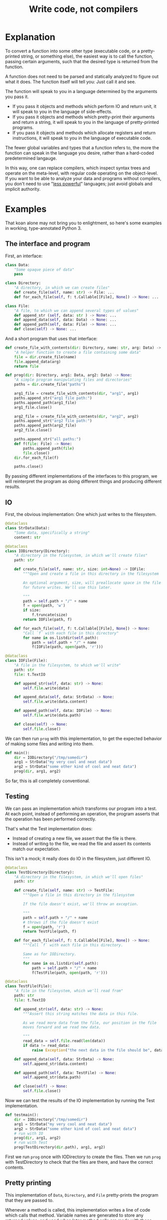 #+title: Write code, not compilers
#+HTML_HEAD: <style type="text/css">pre.src {background-color: #303030; color: #ffffff;} pre.src-python:before { color: #000000; } </style>

* Explanation
  :PROPERTIES:
  :CUSTOM_ID: explanation
  :END:
To convert a function into some other type
(executable code, or a pretty-printed string, or something else),
the easiest way is to call the function,
passing certain arguments,
such that the desired type is returned from the function.

A function does not need to be parsed and statically analyzed to figure out what it does.
The function itself will tell you: Just call it and see.

The function will speak to you in a language determined by the arguments you pass it.

- If you pass it objects and methods which perform IO and return unit,
  it will speak to you in the language of side-effects.
- If you pass it objects and methods which pretty-print their arguments and return a string,
  it will speak to you in the language of pretty-printed programs.
- If you pass it objects and methods which allocate registers and return instructions,
  it will speak to you in the language of executable code.

The fewer global variables and types that a function refers to,
the more the function can speak in the language you desire,
rather than a hard-coded predetermined langauge.

In this way, one can replace compilers,
which inspect syntax trees and operate on the meta-level,
with regular code operating on the object-level.
If you want to be able to analyze your data and programs without compilers,
you don't need to use "[[https://www.w3.org/DesignIssues/Principles.html#PLP][less powerful]]" languages;
just avoid globals and implicit authority.
# which might in fact require a more powerful language
* Examples
  :PROPERTIES:
  :CUSTOM_ID: examples
  :END:
That koan alone may not bring you to enlightment,
so here's some examples
in working, type-annotated Python 3.
** The interface and program
   :PROPERTIES:
   :CUSTOM_ID: program
   :END:
First, an interface:
#+begin_src python
class Data:
    "Some opaque piece of data"
    pass

class Directory:
    "A directory, in which we can create files"
    def create_file(self, name: str) -> File: ...
    def for_each_file(self, f: t.Callable[[File], None]) -> None: ...

class File:
    "A file, to which we can append several types of values"
    def append_str (self, data: str ) -> None: ...
    def append_data(self, data: Data) -> None: ...
    def append_path(self, data: File) -> None: ...
    def close(self) -> None: ...
#+end_src

And a short program that uses that interface:
#+begin_src python
def create_file_with_contents(dir: Directory, name: str, arg: Data) -> File:
    "A helper function to create a file containing some data"
    file = dir.create_file(name)
    file.append_data(arg)
    return file

def prog(dir: Directory, arg1: Data, arg2: Data) -> None:
    "A simple program manipulating files and directories"
    paths = dir.create_file("paths")

    arg1_file = create_file_with_contents(dir, "arg1", arg1)
    paths.append_str("arg1 file path:")
    paths.append_path(arg1_file)
    arg1_file.close()

    arg2_file = create_file_with_contents(dir, "arg2", arg2)
    paths.append_str("arg2 file path:")
    paths.append_path(arg2_file)
    arg2_file.close()

    paths.append_str("all paths:")
    def f(file: File) -> None:
        paths.append_path(file)
        file.close()
    dir.for_each_file(f)

    paths.close()
#+end_src

By passing different implementations of the interfaces to this program,
we will reinterpret the program
as doing different things and producing different results.
** IO
   :PROPERTIES:
   :CUSTOM_ID: io
   :END:
First, the obvious implementation:
One which just writes to the filesystem.

#+begin_src python
@dataclass
class StrData(Data):
    "Some data, specifically a string"
    content: str

@dataclass
class IODirectory(Directory):
    "A directory in the filesystem, in which we'll create files"
    path: str

    def create_file(self, name: str, size: int=None) -> IOFile:
        """Open and create a file in this directory in the filesystem

        An optional argument, size, will preallocate space in the file
        for future writes. We'll use this later.

        """
        path = self.path + "/" + name
        f = open(path, 'w')
        if size:
            f.truncate(size)
        return IOFile(path, f)

    def for_each_file(self, f: t.Callable[[File], None]) -> None:
        "Call `f` with each file in this directory"
        for name in os.listdir(self.path):
            path = self.path + "/" + name
            f(IOFile(path, open(path, 'r')))

@dataclass
class IOFile(File):
    "A file in the filesystem, to which we'll write"
    path: str
    file: t.TextIO

    def append_str(self, data: str) -> None:
        self.file.write(data)

    def append_data(self, data: StrData) -> None:
        self.file.write(data.content)

    def append_path(self, data: IOFile) -> None:
        self.file.write(data.path)

    def close(self) -> None:
        self.file.close()
#+end_src

We can then run =prog= with this implementation,
to get the expected behavior of making some files and writing into them.

#+begin_src python
def main():
    dir = IODirectory("/tmp/somedir")
    arg1 = StrData("my very cool and neat data")
    arg2 = StrData("some other kind of cool and neat data")
    prog(dir, arg1, arg2)
#+end_src

So far, this is all completely conventional.

** Testing
   :PROPERTIES:
   :CUSTOM_ID: testing
   :END:
We can pass an implementation which transforms our program into a test.
At each point, instead of performing an operation,
the program asserts that the operation has been performed correctly.

That's what the Test implementation does:
- Instead of creating a new file,
  we assert that the file is there.
- Instead of writing to the file,
  we read the file and assert its contents match our expectation.

This isn't a mock; it really does do IO in the filesystem,
just different IO.

#+begin_src python
@dataclass
class TestDirectory(Directory):
    "A directory in the filesystem, in which we'll open files"
    path: str

    def create_file(self, name: str) -> TestFile:
        """Open a file in this directory in the filesystem

        If the file doesn't exist, we'll throw an exception.

        """
        path = self.path + "/" + name
        # throws if the file doesn't exist
        f = open(path, 'r')
        return TestFile(path, f)

    def for_each_file(self, f: t.Callable[[File], None]) -> None:
        """Call `f` with each file in this directory.

        Same as for IODirectory.
        """
        for name in os.listdir(self.path):
            path = self.path + "/" + name
            f(TestFile(path, open(path, 'r')))

@dataclass
class TestFile(File):
    "A file in the filesystem, which we'll read from"
    path: str
    file: t.TextIO

    def append_str(self, data: str) -> None:
        """Assert this string matches the data in this file.

        As we read more data from the file, our position in the file
        moves forward and we read new data.

        """
        read_data = self.file.read(len(data))
        if data != read_data:
            raise Exception("the next data in the file should be", data, "not", read_data)

    def append_data(self, data: StrData) -> None:
        self.append_str(data.content)

    def append_path(self, data: TestFile) -> None:
        self.append_str(data.path)

    def close(self) -> None:
        self.file.close()
#+end_src

Now we can test the results of the IO implementation by running the Test implementation.

#+begin_src python
def testmain():
    dir = IODirectory("/tmp/somedir")
    arg1 = StrData("my very cool and neat data")
    arg2 = StrData("some other kind of cool and neat data")
    # run with IO
    prog(dir, arg1, arg2)
    # run with Test
    prog(TestDirectory(dir.path), arg1, arg2)
#+end_src

First we run =prog= once with IODirectory to create the files.
Then we run =prog= with TestDirectory to check that the files are there,
and have the correct contents.

** Pretty printing
   :PROPERTIES:
   :CUSTOM_ID: pprint
   :END:
This implementation of =Data=, =Directory=, and =File= pretty-prints the program that they are passed to.

Whenever a method is called,
this implementation writes a line of code which calls that method.
Variable names are generated to store any returned values,
and used when later method calls are made with those values.

#+begin_src python
class Program:
    statements: t.List[str]
    name: str

    def var(self, name: str) -> str:
        "Generate a fresh, unused variable name from this name"
        return self.name + "_" + name + str(len(self.statements))

    @contextlib.contextmanager
    def def_function(self, name: str, args: t.List[str]) -> str:
        """Helper for pretty-printing function definitions

        Statements performed inside this context manager are part of the
        function definition.

        """
        parent_statements, parent_name = self.statements, self.name
        self.statements, self.name = [], self.var(name)
        yield self.name
        parent_statements.append(
            f"def {self.name}(" + ", ".join(args) + "):\n" +
            textwrap.indent("\n".join(self.statements), "    "))
        self.statements, self.name = parent_statements, parent_name

@dataclass
class PPDirectory(Directory):
    "A staged directory, which writes lines of code to perform requested operations"
    program: Program
    variable_name: str

    def create_file(self, name: str) -> PPFile:
        "Write a line of code to call .create_file and store the result in an arbitrarily named variable"
        file = PPFile(self.program, self.program.var("file"))
        self.program.statements.append(f"{file.variable_name} = {self.variable_name}.create_file('{name}')")
        return file

    def for_each_file(self, f: t.Callable[[File], None]) -> None:
        "Write a function definition for `f`, then a line of code to calling .for_each_file passing that function."
        file = PPFile(self.program, self.program.var("file"))
        with self.program.def_function('f', [file.variable_name]) as func_name:
            f(file)
        self.program.statements.append(f"{self.variable_name}.for_each_file({func_name})")

@dataclass
class PPFile(File):
    "A staged file, which writes lines of code to perform requested operations"
    program: Program
    variable_name: str

    def append_str(self, data: str) -> None:
        "Write a line of code to call .append_str with this string constant"
        self.program.statements.append(f"{self.variable_name}.append_str('{data}')")

    def append_data(self, data: PPData) -> None:
        "Convert data to a variable name, and write a line of code to call .append_str with it"
        self.program.statements.append(f"{self.variable_name}.append_data({data.variable_name})")

    def append_path(self, data: PPFile) -> None:
        "Convert data to a variable name, and write a line of code to call .append_path with it"
        self.program.statements.append(f"{self.variable_name}.append_path({data.variable_name})")

    def close(self) -> None:
        "Write a line of code to call .close"
        self.program.statements.append(f"{self.variable_name}.close()")

@dataclass
class PPData(Data):
    "A staged piece of data, which exists only as a variable name"
    variable_name: str
#+end_src

We can run =prog= with this implementation, picking arbitrary initial variable names:

#+begin_src python
def ppmain():
    program = Program([], "")
    dir = PPDirectory(program, "mydir")
    arg1 = PPData("somearg")
    arg2 = PPData("otherarg")
    with program.def_function('main', [dir.variable_name, arg1.variable_name, arg2.variable_name]):
        prog(dir, arg1, arg2)
    print(program.statements[0])
#+end_src

This outputs a pretty-printed program to stdout:

#+begin_src python
def _main0(mydir, somearg, otherarg):
    _main0_file0 = mydir.create_file('paths')
    _main0_file1 = mydir.create_file('arg1')
    _main0_file1.append_data(somearg)
    _main0_file0.append_str('arg1 file path:')
    _main0_file0.append_path(_main0_file1)
    _main0_file1.close()
    _main0_file6 = mydir.create_file('arg2')
    _main0_file6.append_data(otherarg)
    _main0_file0.append_str('arg2 file path:')
    _main0_file0.append_path(_main0_file6)
    _main0_file6.close()
    _main0_file0.append_str('all paths:')
    def _main0_f12(_main0_file12):
        _main0_file0.append_path(_main0_file12)
        _main0_file12.close()
    mydir.for_each_file(_main0_f12)
    _main0_file0.close()
#+end_src

Not the most beautiful pretty-printing,
but still pretty good considering that this works without access to the source code.

** Optimization
First, some background knowledge:
When writing to a filesystem, space must be allocated for data as it is written.
Writing data in many small chunks causes the space allocation to be broken up into many small chunks.
It is substantially more efficient to allocate space in one big chunk,
rather than in many small chunks.

Knowing that, we'd like to optimize our program to allocate all the space it needs for a file up front,
at the time it creates the file.

To do that, this implementation of =Data=, =Directory=, and =File= profiles the program it's passed to,
storing information about the space allocation implicitly performed by the program.
After the program is finished running with the profiling implementation,
the =optimized_dir= method returns a new =Directory= object
which uses that profiling information to perform space allocations in one big chunk at file creation,
instead of in smaller chunks.

#+begin_src python
@dataclass
class ProfilingDirectory(Directory):
    path: str
    files: t.Dict[str, ProfilingFile]

    def create_file(self, name: str) -> File:
        "Make a file which profiles the space usage of operations performed on it"
        path = self.path + "/" + name
        file = ProfilingFile(path)
        self.files[name] = file
        return file

    def for_each_file(self, f: t.Callable[[File], None]) -> None:
        "Does nothing; this depends on data in the filesystem, so we can't statically profile this"
        pass

    def optimized_dir(self, path: str) -> OptimizedDirectory:
        "Return an optimized directory which performs profiled space allocations all at once"
        return OptimizedDirectory(path, self.files)

@dataclass
class ProfilingFile(File):
    path: str
    size: int = 0

    def append_str(self, data: str) -> None:
        "Record how much file space writing this string would consume"
        self.size += len(data)

    def append_data(self, data: StrData) -> None:
        "Record how much file space writing this data would consume"
        self.append_str(data.content)

    def append_path(self, data: ProfilingFile) -> None:
        "Record how much file space writing this path would consume"
        self.append_str(data.path)

    def close(self) -> None:
        pass

@dataclass
class OptimizedDirectory(IODirectory):
    profiler_results: t.Dict[str, ProfilingFile]

    def create_file(self, name: str) -> IOFile:
        "Create this file, allocating space in it based on data from profiling"
        profiler_result = self.profiler_results.get(name)
        if profiler_result:
            return super().create_file(name, size=profiler_result.size)
        else:
            return super().create_file(name)
#+end_src

We can use this profiler implementation to profile our program once,
and then run it many times.

#+begin_src python
def optimized_main():
    arg1 = StrData("somearg")
    arg2 = StrData("otherarg")
    profile_dir = ProfilingDirectory("somedir", {})
    prog(profile_dir, arg1, arg2)
    prog(profile_dir.optimized_dir("adir"), arg1, arg2)
    prog(profile_dir.optimized_dir("bdir"), arg1, arg2)
#+end_src
** Linear type inference and checking
   :PROPERTIES:
   :CUSTOM_ID: types
   :END:
This implementation infers linear types for expressions and functions in our program,
and checks their consistency.
Specifically, we statically track the open/closed state of files
to ensure that files cannot be used after they are closed.

Note that the inferred linear types are not actually made explicit as data in the type-checker;
they are left implicit.
This allows a very simple typechecker implementation.

#+begin_src python
@dataclass
class TypecheckingDirectory(Directory):
    def create_file(self, name: str) -> TypecheckingFile:
        "Make a file which profiles the space usage of operations performed on it"
        return TypecheckingFile(open=True)

    def for_each_file(self, f: t.Callable[[File], None]) -> None:
        # run f to type check it against the input typestate...
        try:
            f(TypecheckingFile(open=True))
        except AssertionError:
            e.args = ("function passed to for_each_file uses closed file on the first run",)
            raise
        # ...and then run f again to check it against its own output typestate.
        try:
            f(TypecheckingFile(open=True))
        except AssertionError as e:
            e.args = ("function passed to for_each_file uses closed files on second and future runs",)
            raise

@dataclass
class TypecheckingFile(File):
    open: bool

    def append_str(self, data: str) -> None:
        assert self.open

    def append_data(self, data: Data) -> None:
        assert self.open

    def append_path(self, data: File) -> None:
        assert self.open

    def close(self) -> None:
        assert self.open
        self.open = False
#+end_src

Now we can run our program with =TypecheckingDirectory= to typecheck it.
To illustrate that this works,
we'll also run with =badprog=, which fails typechecking:

#+begin_src python
def badprog(dir: Directory) -> File:
    paths = dir.create_file("paths")
    def f(file: File) -> None:
        paths.append_path(file)
        # oops, we meant to close "file", not "paths"!
        paths.close()
    dir.for_each_file(f)
    return paths

def typechecking_main():
    prog(TypecheckingDirectory(), Data(), Data())
    try:
        badprog(TypecheckingDirectory())
    except AssertionError:
        pass
#+end_src

The failure in =badprog= is indicated with a regular Python exception,
thrown at type-checking time:

#+begin_src python
Traceback (most recent call last):
  File "tfs.py", line 416, in <module>
    typechecking_main()
  File "tfs.py", line 414, in typechecking_main
    badprog(TypecheckingDirectory())
  File "tfs.py", line 409, in badprog
    dir.for_each_file(f)
  File "tfs.py", line 381, in for_each_file
    f(TypecheckingFile(open=True))
  File "tfs.py", line 406, in f
    paths.append_path(file)
  File "tfs.py", line 397, in append_path
    assert self.open
AssertionError: function passed to for_each_file uses closed files on second and future runs
#+end_src

The stack trace tells us the concrete reason why type-checking fails for =badprog=:
=f= uses a closed file after its first run,
specifically =paths= in the =paths.append_path(file)= statement.
=paths= is closed because we called =paths.close()= at the end of =f=.
* Conclusion
  :PROPERTIES:
  :CUSTOM_ID: conclusion
  :END:
Passing arguments to functions is fun and powerful.

Other constructs not shown in these examples,
such as control flow and lambdas,
can also be handled,
in general by ensuring that control flow or lambda creation is done through an interface.
For example, an if-check on an error code can be done with a =Result.or_else= interface,
which makes both branches visible to the implementation.
* Further reading
  :PROPERTIES:
  :CUSTOM_ID: further_reading
  :END:
- [[http://okmij.org/ftp/tagless-final/index.html][Tagless-final style]].
  This is where I first learned about this technique.
- [[https://www.researchgate.net/publication/2302111_Type-Directed_Partial_Evaluation][Type-Directed Partial Evaluation]].
  This paper discusses (in part) the pretty-printing technique used here
  and how it can be generalized.
- [[http://okmij.org/ftp/Computation/types.html#sessions][Session types without sophistry]].
  This paper studies the type-checker implementation technique from this post in greater detail.
- [[http://www.object-oriented-security.org/lets-argue/singletons][Singletons Considered Harmful]].
  This post explains, in object-oriented terms,
  why it's preferable to pass dependencies as arguments rather than use globals.
* Addendum: Type-correct interfaces
  :PROPERTIES:
  :CUSTOM_ID: type-correct
  :END:
The type declarations for the =Data=, =Directory=, and =File= interfaces at the start are simple and correct,
but need to be made a little more generic to support our implementations;
otherwise we get some type errors.

The below declarations of the interfaces are fully correct and allows us to typecheck properly.
But they're slightly more complicated, so we're doing it here to avoid confusion up front.

#+begin_src python
class Data:
    pass

T_Data = t.TypeVar('T_Data', bound=Data)
T_File = t.TypeVar('T_File', bound=File)
class File(t.Generic[T_Data]):
    def append_str (self,         data: str  ) -> None: ...
    def append_data(self,         data: T_Data) -> None: ...
    def append_path(self: T_File, data: T_File) -> None: ...

class Directory:
    def create_file(self, name: str) -> File: ...
#+end_src

Exercise for the reader:
Understand why these changes to the =append_data= and =append_path= methods are needed.

* Tagless final style (talk for !!con?) :noexport:
Title: {Compiling, testing, visualizing, whatevering} your program is easy, with tagless final style!

There are lots of cool things to do to programs! You can turn them into pretty pictures showing the control flow! You can compile them into more efficient programs! You can write tests to make sure they work properly!
All these are very different things, but one weird trick can let you do them all, and more, in any language!
The "tagless final style" trick lets you write a little bit of regular old code, and change your program to doing anything you want!
Then to make the picture, or recompile the program, or run a test - all you have to do is run the program!
Let's find out how!
** timeline
All examples will be in Python

0:00-1:00
- Basic explanation of tagless final style in terms of object-oriented programming in Python, no fancy types
- Very brief mention of: Paper and author coining it, and that it means the opposite of initial style
1:00-3:00
- Start of 3 examples (all in Python)
- First example: Compilation
- Show a function which calls a method on a passed-in object repeatedly to allocate some resources,
  then operates on the resources by calling more methods.
  That's slow; we'd prefer to batch-allocate the resources at the start.
- Pass it a different object;
  the different object records the allocation requests and returns resources which do nothing.
- Call the function with this new object and record the allocation requests;
  then we can make a new function with the same signature,
  which performs those allocations in a large batch all at once at the start,
  then passes them out one by one to the function.
  Way faster!
3:00-5:00
- Second example: Testing
- Show a function which performs some operations, which have some effect on the outside world,
  again by calling methods on a passed-in object
- Pass it a different object; its methods, instead of performing some effect,
  instead monitor the outside world until the corresponding effect is seen,
  and only then continue.
- Run the two instances of the function in parallel; if they both complete fine,
  then our implementation of the passed-in objects is correct!
5:00-8:00
- Third example: Visualization
- Show a function that calls a bunch of global functions from modules
- Show that we can intercept the lookup for those functions,
  and return some other Symbol objects instead which just contain the name of the variable that was looked up
- These objects return more Symbol objects every time they're interacted with, and also have a side-effect of making nodes and edges in a graph.
- To get a nice visualization of our function, then - just run it, and render the resulting graph!
8:00-10:00
- More background about tagless final style until I run out of time
- The alternative is parsing your code and building an AST! That is both slower and harder to do!
- There are many powerful techniques, too:
  - One cool thing is that this doesn't actually require us to have access to the source code!
    In theory, we could even visualize and pretty print compiled code!
  - This is also extensible! If we have a function which performs some new operations,
    we can reuse the old compilation/testing/visualization implementation,
    and just add on the new operations!
    Without having to change our old code!
    This is the expression problem - it's solved!
- Tagless final style is deeply related to:
  - Capabilities
  - Effect systems
  - Monads
** bio

Spencer Baugh always dreamed of being a programmer, and one day that dream became reality! Now Spencer finally knows what all those sci-fi books were talking about when they mentioned "linked lists" or "abstraction"! See http://catern.com for more from Spencer!
** thought about tagless final style
The alternative is to parse your code and inspect an AST.
But most programmers don't know how to do that.

But they do know how to implement objects with different implementations!
** type-based decompilation
   this is definitely an interesting one to include
** another example: turning tests into string descriptions
** post 1
   ok sooo

   I guess we just want to express in simple terms,
   hey, look here, there is this powerful technique,
   called tagless final style.

   and it's a generalization of general good style...

   well, yeah, I kind of view it as just a generalization of,
   type-directed programming/capability-based programming...

   like, just pass values to functions to do things.

   and use types

   ok, that's a bit deeper than I want to go really.
   I just want to say...

   Hey, there are some cool things you can do with tagless final style!
   And you don't need a fancily-typed language to do them!
   Basic OOP is sufficient for many.

   yeah but I don't want to spend a ton of time on it though
   because it's just a useful interesting fact.

   so maybe I just want to say, like...

   Many features that might seem to require parsing the code and doing static analysis on the resulting AST,
   can be done using tagless final style and normal code in the language,
   with small or no modifications to the program.

   Many interesting analysis or transformations on functions,
   such as compilation, visualization, or automatic test generation,
   seem to inherently require "stepping up to the meta-level",
   by parsing the function and statically analyzing the AST.
   In fact, such tasks can be done at the object-level,
   without parsing or static analysis,
   in any language,
   by simply calling the function with some unusual arguments.

   {Compilation,visualization,testing,etc} can be done at the ... with no parsing or static analysis

   at a level staying inside the formal semantics of the language?

   {Compilation,visualization,testing,etc} can be done inside the language

   To compile a function, pass it the correct arguments

   no that's more like the first sentence

   Compiling a program can be done without parsing it

   Static analysis can be done at runtime

   Compilation is just another way to run your program
   
   Compile your program by running it
   
   Compile your program by running it, not parsing it
   
   Reinterpret your program by running it, not with static analysis
   
   Interpret your program by running it, not with static analysis
   
   Replace static analysis with just running the program
   
   Implement an interpreter with no parsing?
   
   Argh all of this is just so abstract.
   
   The reality is so extremely concrete.
   
   A function that does something using objects you pass it, can be recompiled/reinterpreted/visualized by passing different objects.
   
   Write code, not compilers
   
   I guess?
   
   I mean it's similar to my other post on writing code instead of config,
   In that instead of doing some other thing, we're just passing objects.
   
   Yeah okay I like this as a provisional title.
   
   Write code, not compilers

   A program, represented as text, can be parsed and converted into some other form by a compiler.
   
    program, represented as a function,
   can be converted into some 

   A compiler parses a text file full of code, turns it into an AST,
   walks over the tree structure, and outputs some new thing.
   But you can skip straight to the "output some new thing" part,
   by writing regular code at the object level

   If you want to compile a program into some other form,
   you don't need to parse the program text and do static analysis.
   You can just write

   If you want to compile a program into some other form,
   your first step should be to just pass it different objects that make it do something different.

   (see that makes no sense. hm. hm hm.)

   "compilers are just special config for your program"
   truly bonkers lol

   If you want to compile a program into some other form,
   your first step should be to run it with a different interpretation.

   To compile a program into some other form,
   the easiest way is to run it,
   passing a different interpreter as an argument.

   To compile a function into some other form,
   sometimes the easiest way is to call it,
   passing a different arguments,
   such that the new form is returned from the function.

   This is not always powerful enough to round-trip the function.
   
   The fewer global variables and types that the function refers to,
   the more its behavior is determined by the arguments passed to it,
   and the more powerful transformations we can perform.


   A function is not just something...
   it describes its own behaviors....
   it acts on objects...

   A function does something using its arguments,
   and returns a value.

   A function is also a description of its own behavior.

   A function is a bundle of behaviors,
   taking in some arguments and outputting a value.

   A function is a description of its own behavior.
** good stuff
   A function does not need to be parsed and statically analyzed to figure out what it does.
   The function itself will tell you: Just call it and see.

   It will tell you in exactly the way you request
   In any way you request

   It will tell you in the way that you ask it:
   With the arguments you pass it.

   If you pass it objects and methods which perform IO and return unit,
   it will tell you in the language of side-effects.

   If you pass it objects and methods which pretty-print their arguments and return a string,
   it will tell you in the language of pretty-printed programs.

   If you pass it objects and methods which allocate registers and return instructions,
   it will tell you in the language of executable code.
** 
   yeah I like that! I like that a lot.
   a function is not just a bundle of functionality that does a thing!

   it's far more abstract than that.

   it's almost... something I have to unlearn...

   like, I've learned a notion of... a function doing a concrete thing,
   using concrete functionality that is provided to it.

   but the function is actually operating in a much more... abstracted space.

   For me,
   what I find tricky about understanding this,
   is that I usually think of a function as doing some specific, concrete thing,
   using the concrete capabilities that have been passed into it.

   But really, it's much more abstract than that.
** maybe intro
   To compile a function into some other form,
   sometimes the easiest way is to call it,
   passing a different arguments,
   such that the new form is returned from the function.
** other intro
   To convert a function into some other type
   (executable code, or a pretty-printed program, or something else),
   the easiest way is to call the function,
   passing certain arguments,
   such that the desired type is returned from the function.

   A function does not need to be parsed and statically analyzed to figure out what it does.
   The function itself will tell you: Just call it and see.

   It will tell you in the language that you ask for,
   using the arguments you pass it.

   If you pass it objects and methods which perform IO and return nothing,
   it will tell you in the language of side-effects.

   If you pass it objects and methods which pretty-print their arguments and return a string,
   it will tell you in the language of pretty-printed programs.

   If you pass it objects and methods which allocate registers and return instructions,
   it will tell you in the language of executable code.

   The fewer global variables and types that a function refers to,
   the more the function can speak in the language we desire,
   rather than a hard-coded predetermined langauge.
** nice
   okay nice I like that yeah

   okay let's stop updating the intro here and do it in the html only
** examples
   okay I think the main thing I actually need from here is examples.

   I think I can have one function that I'll use for all three examples.

   I can make a testing example too...

   yeah lol how was this not obvious to me before, just have one function and use it for all the examples.

   well... one reason that's not good is because,
   different functions have interfaces for different things,
   and therefore can support different transformations.

   still.

   I can do the string and compilation thing here...

   and... I can do the testing example maaaaybe.

   having a common example is really powerful but also limiting...

   the testing example shouldn't require anything new

   the string and compilation things require the same stuff

   so actually it seems fine yeah.

   the thing is that the *optimization* part, the up front allocation part,
   requires less abstraction than others.

   but, that's fine. we can ignore that.

   yeah hmmmmmmm

   yeah okay! I like this web application routes thing.
   lotta potential here.

   testing, we can test that the routes are pointing to the right objects,
   or something.

   the awkward thing with the webapp is that the familiar design has already been optimized
   for not being super bad performance, heh.

   hmmmmmmmm mm hmm hmm
   i'm sure we can figure out something to batch though

   hmmm

   oh! allocate space for routes and apps up front!
   just say, "allocate_route_space(3)", "allocate_app_space(2)"
   or maybe allocating an entire buffer, that might be clearer

   yeah and store it in the preallocation thing...

   hmm this webapp thing is not necessarily the best though,
   because it doesn't have side-effects.

   what about creating some files on disk? that could be good.

   and like...
   renaming them and stuff.

   and what would we all

   hmm hmm

   okay how about allocating the size of the file up front before writing?

   yeah that could be good

   ok ok cool so.

   we can allocate the space in the file for the paths up front.

   okay yeah I like this directory one

   Testing is done by:

   Test that the file contains the expected contents.

   okay so I like it, let's proceed from here.

   oh okay let's just narrow the file type in the method arguments, let's not assert it openly

   oh hey and we could even make that type safe later with a generic, actually.
*** how to type these examples?
    hmmmmmmmmMmmMmMmmm
    is it even possible in Python? with an OO type system?

    so... we want to say...
    we've got these interfaces, right...
    i mean it's the fact that we're peering inside. hm.

    oh so the...
    protocol or something should be...

    parameterized on the data? and... the file.

    so the file can...
    take itself as an argument.

    the

    that's gonna be tricky hmmmm

    or is it?

    ah no it's easy, duh, obvious in retrospect.

    well I still don't really know what that is desugaring into...
    (some kind of... existential package?
    sure, I guess an existential supports this directly)
*** another thought
    TFS is kind of like writing an effect handler

    and both of those are kind of like writing a pattern match over a function/expression.
*** citations?
    maybe I should cite some stuff, like...

    effect handlers/copattern matches

    tagless final style

    that one paper on type-directed decompilation
    or type directed partial evaluation?

    this will be a good singular reference
*** redesign of post
    let's just write a new one I guess

    or... write a separate post which shows examples?

    yeah and leave the koan as is.

    Should I link it from the main page?

    yes... on the same line.

    Write code, not compilers (examples)
* thoughts :noexport:
** merge examples into tfs article
  I guess this means unifying them into org-mode

  also I can cover some of the control flow things,
  and talk about handling lambdas by running "lam" on them.

  i can copy my discussion with simpson in erights
[[/home/sbaugh/.logs/#erights/2021-04-23.txt]]

okk so:

handling of:
control flow

yeah I just need to show an example showing an if statement.

hmmmmmm

or some kind of control flow...

something to remove doubt...

I mean so far I've avoided control flow in this way...

how about I just run the function twice?
thermometer-continuation style

but that's ugly

so what control flow is there?

if, for, throw, while
basic lambdas passed as arguments

I guessss I could do a for loop...

but... well a break wouldn't be a problem...

yeah I think a lambda would be a good example.

in some scenario where it's obvious that it's replacing control flow.

like a Result.map thing
or a List.map

yeah let's go with the Result thing, that's FUD-y enough that people won't question it,
everyone loves returning monadic errors days...

maybe I'll just say words
** new list and types example
   so maybe we don't want to return a list from map,
   because, we can't introspect that list.

   hmm appending to a list is also bad

   what we really want is maybe,
   one function which writes each file A in dir to another file B and closes A,

   then we have another one which is a typo, which closes B instead of A.

   okay so for the trace for the mapfiles...
   that's a bit tricky because I need to change where the sideeffect of pushing a line of code,
   happens.

   okay, wait...

   how do we handle for_each_file with the test mode?

   oh it should just work fine.
   except, I guess, that the order is random. but still it should be fine,
   I'm not super concerned here...

   okay so we won't both checking that the file is closed...
   that's something we could do, but it's complex, so we won't bother.
   we'll just check it's affine.
   or... something like that, anyway.

   ah hm okay how about we mutate a dict, referenced from file,
   which maps files to open/closed.

   and then we assert... hmm...

   okay so...

   I'm not totally sure what's corrct here, hm.

   I guess...

   we run through maintaining the state of the variables...

   and then have some output typestate...

   maybe when we try to close something...
   we check that against the output? to see if we can add a closed there?

   nah... nah...

   let's just run it twice...

   yeah that's perfect!

   yeah so we can just describe this as some advanced typestate stuff.
   and, we don't actually make the type of each expression and function explicit,
   we just use the typestate directly.

   types are data
   type inference just extracts some form of data from the functions

   and then we use that data to do checking

   but why don't we just keep the data in the form of the function itself?
   ya...

* encoding more advanced types in TFS :noexport:
http://functorial.com/Embedding-a-Full-Linear-Lambda-Calculus-in-Haskell/linearlam.pdf

the encoding of existentials as universals is kinda like a lambda-encoding,
so it's promising

it would be cool to translate this linear lambda calculus to Python...

uhhhh they use some fancy type class machinery...

i don't know about a direct translation...

but it seems like it should be possible to break this stuff down!

in the same way that I broke down the typeclasses used in TFS, to just passing objects as arguments!
** email
Subject: TFS for DSLs with a more powerful type system than the host?

Hi Professor Kiselyov,

As preface,
I'm a huge fan of your work on tagless final style.
I use your techniques all the time 
and I've even worked on a basic pseudo-TFS tutorial for Python users: http://catern.com/tfs.html

I've often used, and suggested that others use, TFS to implement DSLs.
But when the DSLs has a more sophisticated type system than the host,
it's not clear to me how to do that.
I read with great interest your embedding of linear lambda calculus using TFS in
http://okmij.org/ftp/tagless-final/cookbook.html#linear
but I don't know how this technique would be generalized for,
e.g., dependent types, or modal types,
or other fancy type system features.

Is there a general way to use TFS (or other) techniques
such that a DSL can express type system features that aren't present than the host language?
Do you have any pointers to papers on this?

One thought I had along these lines is that perhaps just as TFS lambda-encodes data,
maybe all fancy type-system features could be "lambda-encoded" with universals,
in a generalization of the well-known encoding of existentials as universals.
But I don't know what such a generalization would look like.

Thanks,
Spencer Baugh


For example,
One thing that I've wondered about
** reply and paper
   hm staging

   but we'd really want to run those terms at "compile time"!
   along the rest of our typechecking/compilation process...

   hmm build steps...

   I do like the idea of writing an interpreter that just,
   does typechecks and stuff...
   and generates more code I guess.
   or, it doesn't really need to,
   since we can just have another interpreter to evaluate the code.
*** canonical structures
    like implicits but much more powerful?
    basically, proof search?
    interesting insight that typeclasses are proof search,
    that's going in the iceberg!

    so implicits are proof search...
    does this mean dynamic scope is proof search?
    hmmm........
    it does "search" up the stack...

    but I don't have alpha-equivalence, how do I remove the name and do type-based resolution instead?
    encode the type in the name?
    also it won't do synthesis...
*** asking lisp people
    I thought I recalled that one known technique for adding static type checking to a dynamic system like Lisp,
    was to do it through staging; static type checks become dynamic type checks in a staged code generator.
    Anyone have any papers/good examples of this in action?
**** hmm
     phrasing

     I think they phrase it as,
     "static checks are just dynamic checks at an earlier stage",
     so who needs the static checks?
*** hmm
    so really I just want to have... a type checker that interprets the program.

    I can insert type annotations with regular function calls, that's kinda cool.
    like, just have the type represented at the term level.
    and just separate the syntax classes with the meta-type-system.
*** example in python
    okay so I can have a map taking a function,
    and I can have it close the file,
    and I can show that results in an error.

    like... by closing it and then that breaks something?
    i'm not sure how that naturally works,
    but I'm sure there's a natural imperative way to do it.

    oh, maybe just run it twice?

    once to see the outputs,

    and once to see that the inputs match the outputs?

    is that... sound?

    sure! I mean, we need, uh, basically

    Γ, Δ ⊢ e : t, Δ

    like the inputs and the outputs are the same.

    ummmm

    or...
    i guess maybe we can just directly compare?

    yeah sure!

    we synthesize from the function,
    what objects it requires to be open,
    and what objects it closes.
    um, objects it closes are required to be open of course.

    so it can't really close anything. but, anyway.

    so we check the inputs against the outputs,
    and ensure those are the same. sure.

    okay so I guess I can add...

    close() to the main program...

    and a .map thing.

    I guess the .map will be... over... what?

    not sure.. I guess a file is the obvious choice.

    sure, yeah, easy... I guess... maybe...

    oh let's just add opendir.

    aha yes yes... we'll add opendir...

    and then maplines? hmm.
    sounds a bit complex...

    oh maybe we'll not add opendir,
    we'll just add mapfiles, kinda thing,
    and pass in another directory for it.

    or... maybe, MAYBE,
    we can have a mapfiles at the end?

    sure that could be good.

    so... yeah...
    mapfiles at the end... which... does what?
    I guess we iterate over the filenames and...
    maybe...
    write them somewhere?
    or no, we have to iterate over the files.

    ok so we iterate over the files.

    and at the end of the function we validate they're closed...
    and, yeah, if they aren't, we fail it.
**** further example
     actual dynamic type checking?
     could be interesting...

     as in, implementing a type system for Python in TFS-style

     but I think my basic example is better...

     on the other hand, having an actual use case for types in TFS would be better still

     but, still, it would be cool to have this example.
*** turnstile in racket
*** practical implementation details
    well okay so it's obviously quite annoying that,
    when you run your regular compiler,
    you get type errors,
    but you don't get type errors from the DSL.

    and... I guess this is just because, otherwise arbitrary user code could cause problems.
    although... people typically run macros at compile time and then type-check,
    so why shouldn't this be run at compile time??
** reply
   Very interesting, thank you for the link!
   I see how staged type-checking in this way could be extended to arbitrarily fancy type systems.
   I already can see how this technique could be used to add more sophisticated types
   to the embedded languages I've implemented with TFS,
   so thank you for handing me a ready solution!

   This is a very pedestrian concern, apologies,
   but do you anticipate that code generation for staged computations 
   would be run at "compile time" - for example, when ocamlc is run?
   Or would users need to run code generation as a separate step (perhaps once for each DSL term),
   and only get type errors at that step?
   It seems like the inability to run term-level computation at compile time
   would make this technique a little more awkward for users who might be expecting type errors.
   

   It seems that if there are many staged computations,
   it would be preferable for them

   and perhaps I missed this in your paper,
   but it seems that the additional staging steps may be annoying to users;
   running the compiler alone doesn't do all the type-checking,
   the user must also run code generation steps for all embedded DSLs.
   Do you anticipate that these code generation steps would be run at compile time?

   I notice the paper mentions proc_deploy
   

   For example, running the compi

   but it seems undesirable that running the type-checker the additional steps of staging might 

 it might be annoying to users to have to support these additional steps of staging.
   


   Apologies for this pedestrian concern. 
   but how 
    


